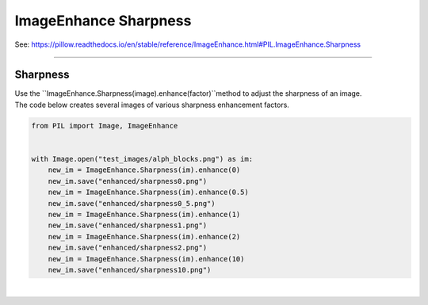 ==========================
ImageEnhance Sharpness
==========================

| See: https://pillow.readthedocs.io/en/stable/reference/ImageEnhance.html#PIL.ImageEnhance.Sharpness

----

Sharpness
----------------------

| Use the ``ImageEnhance.Sharpness(image).enhance(factor)``method to adjust the sharpness of an image.

.. py:function:: ImageEnhance.Sharpness(image).enhance(factor)

    | return an enhanced image.
    | factor is a floating point value controlling the enhancement. There are no restrictions on this value.
    | Factor 1.0 always returns a copy of the original image.
    | lower factors mean less sharpness, and higher values more.

| The code below creates several images of various sharpness enhancement factors.

.. code-block:: python

    from PIL import Image, ImageEnhance


    with Image.open("test_images/alph_blocks.png") as im:
        new_im = ImageEnhance.Sharpness(im).enhance(0)
        new_im.save("enhanced/sharpness0.png")
        new_im = ImageEnhance.Sharpness(im).enhance(0.5)
        new_im.save("enhanced/sharpness0_5.png")
        new_im = ImageEnhance.Sharpness(im).enhance(1)
        new_im.save("enhanced/sharpness1.png")
        new_im = ImageEnhance.Sharpness(im).enhance(2)
        new_im.save("enhanced/sharpness2.png")
        new_im = ImageEnhance.Sharpness(im).enhance(10)
        new_im.save("enhanced/sharpness10.png")



.. image:: images/enhanced_sharpness.png
    :scale: 40%
    :align: center

|  

.. image:: gifs/sharpness.gif
    :scale: 50%
    :align: center
        
